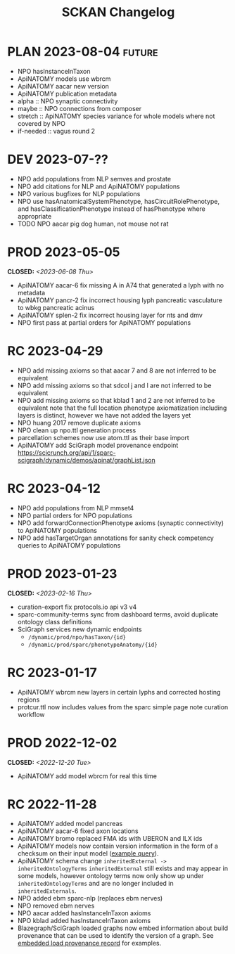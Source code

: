 # -*- org-todo-keyword-faces: (("PLAN" . "gray") ("RC" . "khaki1")); -*-
#+title: SCKAN Changelog
#+todo: DEV RC | PROD PLAN
#+options: p:t

* PLAN 2023-08-04 :future:
- NPO hasInstanceInTaxon
- ApiNATOMY models use wbrcm
- ApiNATOMY aacar new version
- ApiNATOMY publication metadata
- alpha :: NPO synaptic connectivity
- maybe :: NPO connections from composer
- stretch :: ApiNATOMY species variance for whole models where not covered by NPO
- if-needed :: vagus round 2
* DEV 2023-07-??
- NPO add populations from NLP semves and prostate
- NPO add citations for NLP and ApiNATOMY populations
- NPO various bugfixes for NLP populations
- NPO use hasAnatomicalSystemPhenotype, hasCircuitRolePhenotype, and hasClassificationPhenotype instead of hasPhenotype where appropriate
- TODO NPO aacar pig dog human, not mouse not rat
* PROD 2023-05-05
CLOSED: <2023-06-08 Thu>
- ApiNATOMY aacar-6 fix missing A in A74 that generated a lyph with no metadata
- ApiNATOMY pancr-2 fix incorrect housing lyph pancreatic vasculature to wbkg pancreatic acinus
- ApiNATOMY splen-2 fix incorrect housing layer for nts and dmv
- NPO first pass at partial orders for ApiNATOMY populations
* RC 2023-04-29
- NPO add missing axioms so that aacar 7 and 8 are not inferred to be equivalent
- NPO add missing axioms so that sdcol j and l are not inferred to be equivalent
- NPO add missing axioms so that kblad 1 and 2 are not inferred to be equivalent
  note that the full location phenotype axiomatization including layers is distinct, however we have not added the layers yet
- NPO huang 2017 remove duplicate axioms
- NPO clean up npo.ttl generation process
- parcellation schemes now use atom.ttl as their base import
- ApiNATOMY add SciGraph model provenance endpoint
  https://scicrunch.org/api/1/sparc-scigraph/dynamic/demos/apinat/graphList.json
* RC 2023-04-12
- NPO add populations from NLP mmset4
- NPO partial orders for NPO populations
- NPO add forwardConnectionPhenotype axioms (synaptic connectivity) to ApiNATOMY populations
- NPO add hasTargetOrgan annotations for sanity check competency queries to ApiNATOMY populations
* PROD 2023-01-23
CLOSED: <2023-02-16 Thu>
- curation-export fix protocols.io api v3 v4
- sparc-community-terms sync from dashboard terms, avoid duplicate ontology class definitions
- SciGraph services new dynamic endpoints
  - =/dynamic/prod/npo/hasTaxon/{id}=
  - =/dynamic/prod/sparc/phenotypeAnatomy/{id}=
* RC 2023-01-17
- ApiNATOMY wbrcm new layers in certain lyphs and corrected hosting regions
- protcur.ttl now includes values from the sparc simple page note curation workflow
* PROD 2022-12-02
CLOSED: <2022-12-20 Tue>
- ApiNATOMY add model wbrcm for real this time
* RC 2022-11-28
- ApiNATOMY added model pancreas
- ApiNATOMY aacar-6 fixed axon locations
- ApiNATOMY bromo replaced FMA ids with UBERON and ILX ids
- ApiNATOMY models now contain version information in the form of a
  checksum on their input model ([[./queries.org::#apinat-models][example query]]).
- ApiNATOMY schema change =inheritedExternal -> inheritedOntologyTerms=
  =inheritedExternal= still exists and may appear in some models,
  however ontology terms now only show up under =inheritedOntologyTerms=
  and are no longer included in =inheritedExternals=.
- NPO added ebm sparc-nlp (replaces ebm nerves)
- NPO removed ebm nerves
- NPO aacar added hasInstanceInTaxon axioms
- NPO kblad added hasInstanceInTaxon axioms
- Blazegraph/SciGraph loaded graphs now embed information about
  build provenance that can be used to identify the version of a graph.
  See [[./queries.org::#embedded-load-provenance-record][embedded load provenance record]] for examples.
* Release NEXT :noexport:
** New models
*** ApiNATOMY
*** NPO evidence based models
** New neuron populations
** Updated populations
*** Added NPO modelling
*** Updated/added/removed routes, terminals, or sources
*** Changed ApiNATOMY ontologyTerms mappings
** Removed populations
** Other changes
General data harmonization and identifier alignment.
